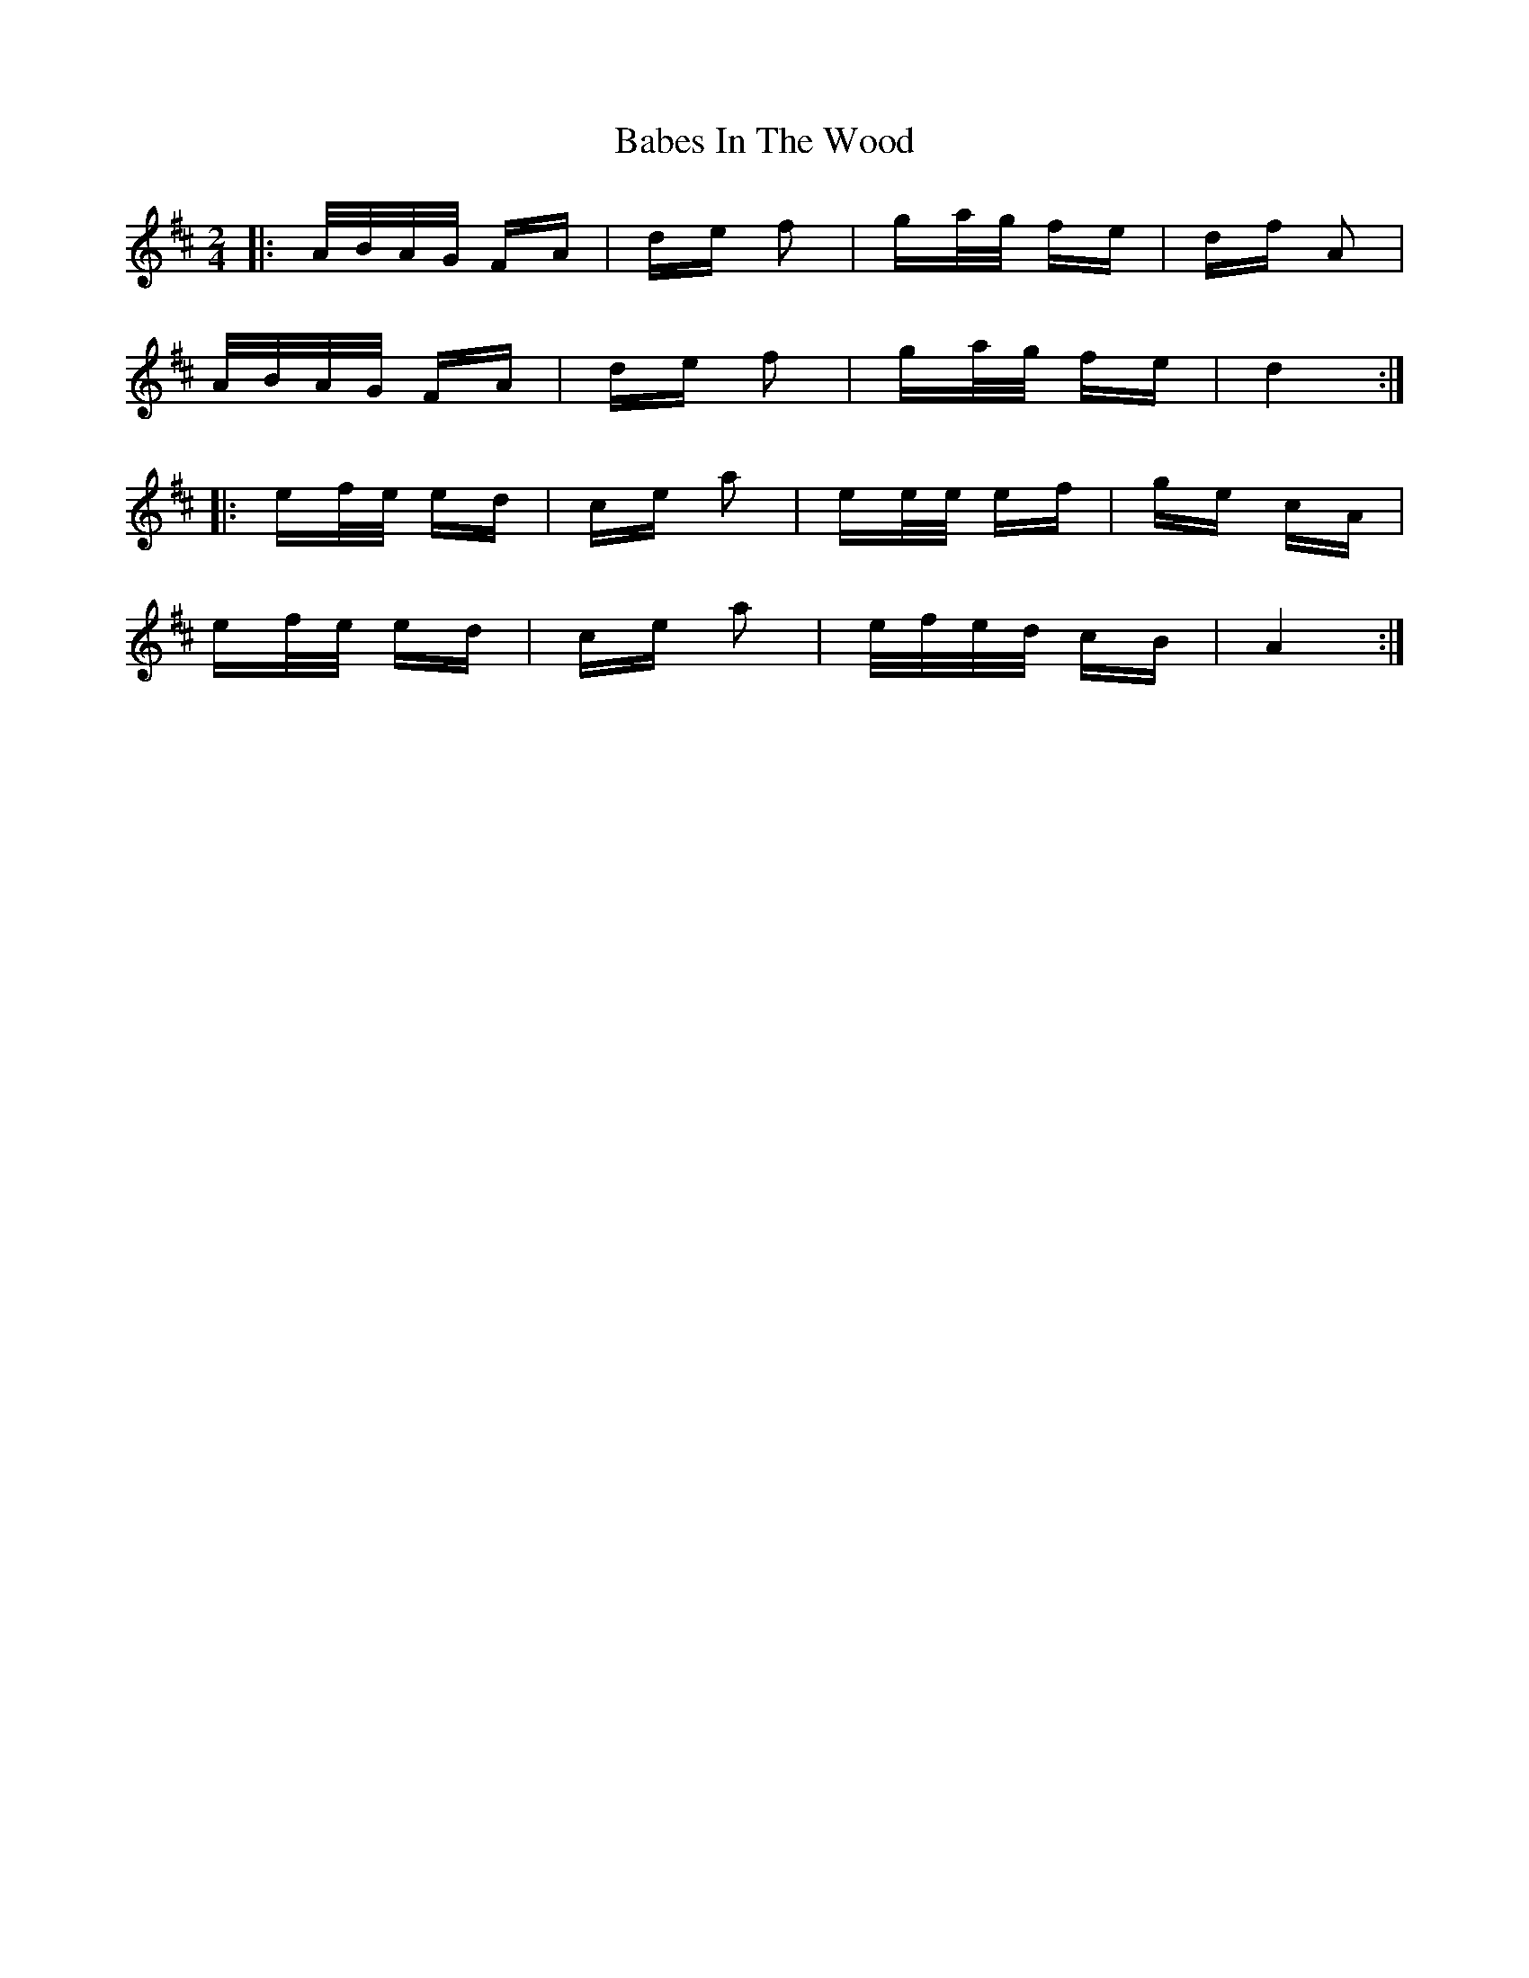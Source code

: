 X: 2260
T: Babes In The Wood
R: polka
M: 2/4
K: Dmajor
|:A/B/A/G/ FA|de f2|ga/g/ fe|df A2|
A/B/A/G/ FA|de f2|ga/g/ fe|d4:|
|:ef/e/ ed|ce a2|ee/e/ ef|ge cA|
ef/e/ ed|ce a2|e/f/e/d/ cB|A4:|

